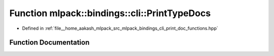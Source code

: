.. _exhale_function_namespacemlpack_1_1bindings_1_1cli_1a91e9173c2229c660c39a414e0e0a0607:

Function mlpack::bindings::cli::PrintTypeDocs
=============================================

- Defined in :ref:`file__home_aakash_mlpack_src_mlpack_bindings_cli_print_doc_functions.hpp`


Function Documentation
----------------------


.. doxygenfunction:: mlpack::bindings::cli::PrintTypeDocs()
